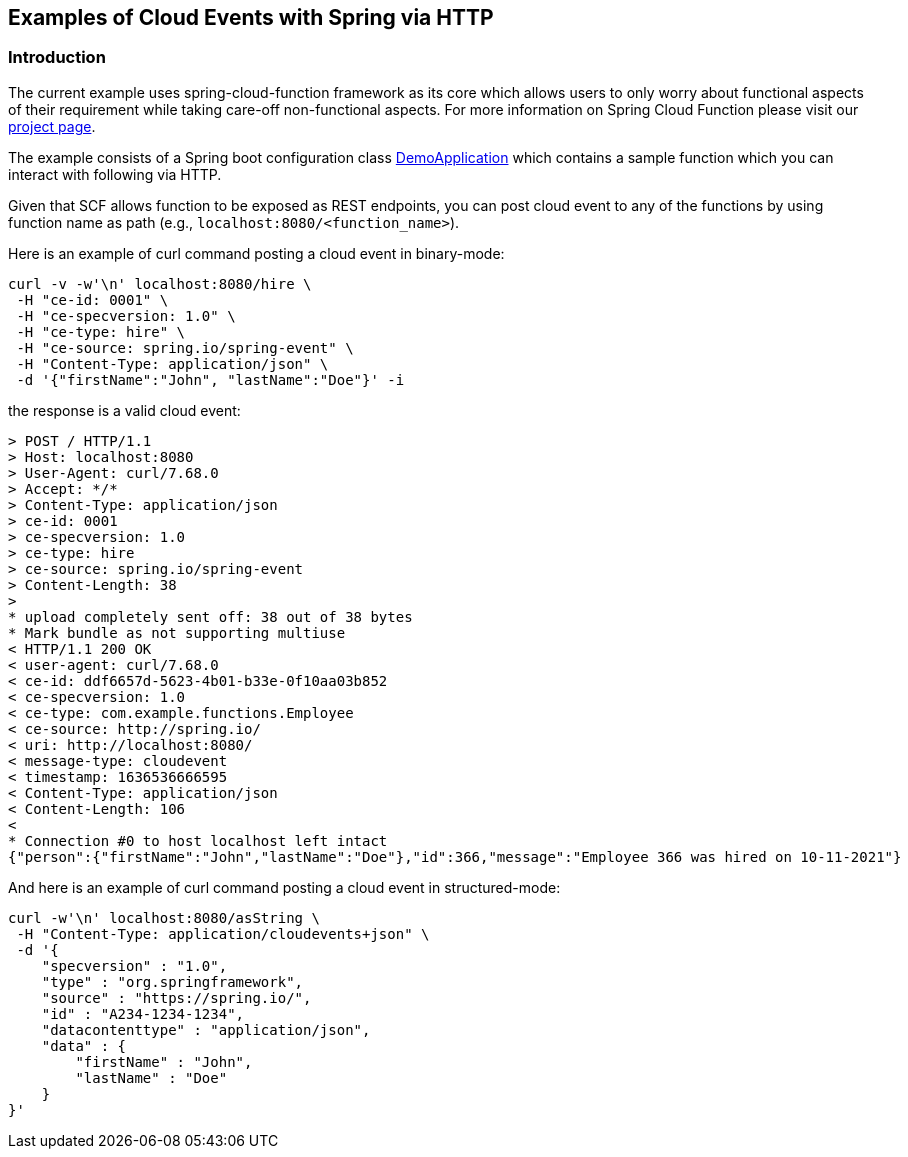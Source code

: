 ## Examples of Cloud Events with Spring via HTTP

### Introduction
The current example uses spring-cloud-function framework as its core which allows users to only worry about functional aspects of 
their requirement while taking care-off non-functional aspects. For more information on Spring Cloud Function please visit 
our https://spring.io/projects/spring-cloud-function[project page].

The example consists of a Spring boot configuration class 
https://github.com/spring-cloud/spring-cloud-function/blob/master/spring-cloud-function-samples/function-sample-cloudevent/src/main/java/io/spring/cloudevent/DemoApplication.java[DemoApplication]
which contains a sample function which you can interact with following via HTTP.

Given that SCF allows function to be exposed as REST endpoints, you can post cloud event to any of the 
functions by using function name as path (e.g., `localhost:8080/<function_name>`).


Here is an example of curl command posting a cloud event in binary-mode:

[source, text]
----
curl -v -w'\n' localhost:8080/hire \
 -H "ce-id: 0001" \
 -H "ce-specversion: 1.0" \
 -H "ce-type: hire" \
 -H "ce-source: spring.io/spring-event" \
 -H "Content-Type: application/json" \
 -d '{"firstName":"John", "lastName":"Doe"}' -i
----

the response is a valid cloud event:

[source,text]
----
> POST / HTTP/1.1
> Host: localhost:8080
> User-Agent: curl/7.68.0
> Accept: */*
> Content-Type: application/json
> ce-id: 0001
> ce-specversion: 1.0
> ce-type: hire
> ce-source: spring.io/spring-event
> Content-Length: 38
> 
* upload completely sent off: 38 out of 38 bytes
* Mark bundle as not supporting multiuse
< HTTP/1.1 200 OK
< user-agent: curl/7.68.0
< ce-id: ddf6657d-5623-4b01-b33e-0f10aa03b852
< ce-specversion: 1.0
< ce-type: com.example.functions.Employee
< ce-source: http://spring.io/
< uri: http://localhost:8080/
< message-type: cloudevent
< timestamp: 1636536666595
< Content-Type: application/json
< Content-Length: 106
< 
* Connection #0 to host localhost left intact
{"person":{"firstName":"John","lastName":"Doe"},"id":366,"message":"Employee 366 was hired on 10-11-2021"}
----

And here is an example of curl command posting a cloud event in structured-mode:

[source, text]
----
curl -w'\n' localhost:8080/asString \
 -H "Content-Type: application/cloudevents+json" \
 -d '{
    "specversion" : "1.0",
    "type" : "org.springframework",
    "source" : "https://spring.io/",
    "id" : "A234-1234-1234",
    "datacontenttype" : "application/json",
    "data" : {
        "firstName" : "John",
        "lastName" : "Doe"
    }
}'
----
